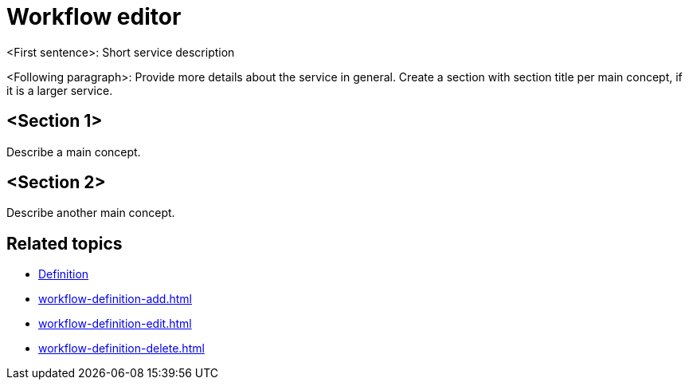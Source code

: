 = Workflow editor

<First sentence>: Short service description

<Following paragraph>: Provide more details about the service in general.
Create a section with section title per main concept, if it is a larger service.

== <Section 1>

Describe a main concept.

== <Section 2>

Describe another main concept.

== Related topics

* xref:workflow-definition.adoc[Definition]
* xref:workflow-definition-add.adoc[]
* xref:workflow-definition-edit.adoc[]
* xref:workflow-definition-delete.adoc[]